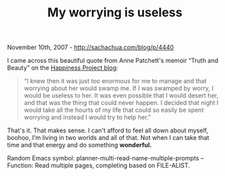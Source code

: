 #+TITLE: My worrying is useless

November 10th, 2007 -
[[http://sachachua.com/blog/p/4440][http://sachachua.com/blog/p/4440]]

I came across this beautiful quote from Anne Patchett's memoir “Truth
 and Beauty” on the
[[http://www.happiness-project.com/happiness_projerct/2007/11/this-saturday-1.html][Happiness
Project blog]]:

#+BEGIN_QUOTE
  “I knew then it was just too enormous for me to manage and that
   worrying about her would swamp me. If I was swamped by worry, I would
   be useless to her. It was even possible that I would desert her, and
   that was the thing that could never happen. I decided that night I
   would take all the hourts of my life that could so easily be spent
   worrying and instead I would try to help her.”
#+END_QUOTE

That's it. That makes sense. I can't afford to feel all down about
 myself, boohoo, I'm living in two worlds and all of that. Not when I
 can take that time and that energy and do something *wonderful.*

Random Emacs symbol: planner-multi-read-name-multiple-prompts --
Function: Read multiple pages, completing based on FILE-ALIST.
